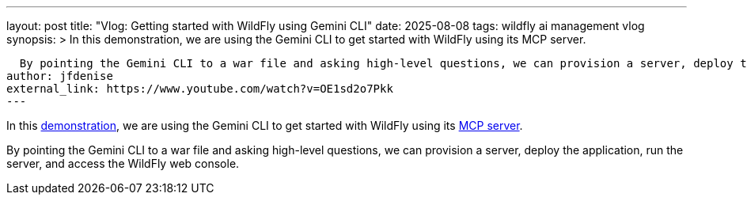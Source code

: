 ---
layout: post
title: "Vlog: Getting started with WildFly using Gemini CLI"
date: 2025-08-08
tags: wildfly ai management vlog
synopsis: >
  In this demonstration, we are using the Gemini CLI to get started with WildFly using its MCP server.
  
  By pointing the Gemini CLI to a war file and asking high-level questions, we can provision a server, deploy the application, run the server, and access the WildFly web console.
author: jfdenise
external_link: https://www.youtube.com/watch?v=OE1sd2o7Pkk
---

In this  https://www.youtube.com/watch?v=OE1sd2o7Pkk[demonstration], we are using the Gemini CLI to get started with WildFly using its https://github.com/wildfly-extras/wildfly-mcp[MCP server].
  
By pointing the Gemini CLI to a war file and asking high-level questions, we can provision a server, deploy the application, run the server, and access the WildFly web console.